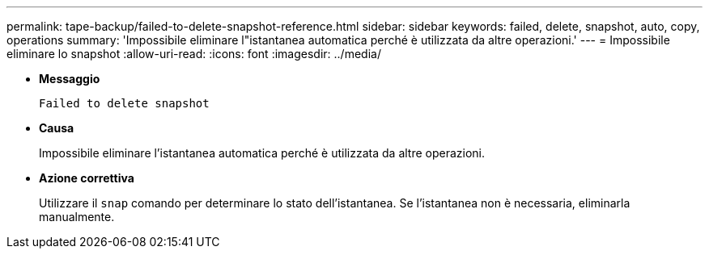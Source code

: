 ---
permalink: tape-backup/failed-to-delete-snapshot-reference.html 
sidebar: sidebar 
keywords: failed, delete, snapshot, auto, copy, operations 
summary: 'Impossibile eliminare l"istantanea automatica perché è utilizzata da altre operazioni.' 
---
= Impossibile eliminare lo snapshot
:allow-uri-read: 
:icons: font
:imagesdir: ../media/


[role="lead"]
* *Messaggio*
+
`Failed to delete snapshot`

* *Causa*
+
Impossibile eliminare l'istantanea automatica perché è utilizzata da altre operazioni.

* *Azione correttiva*
+
Utilizzare il `snap` comando per determinare lo stato dell'istantanea. Se l'istantanea non è necessaria, eliminarla manualmente.


